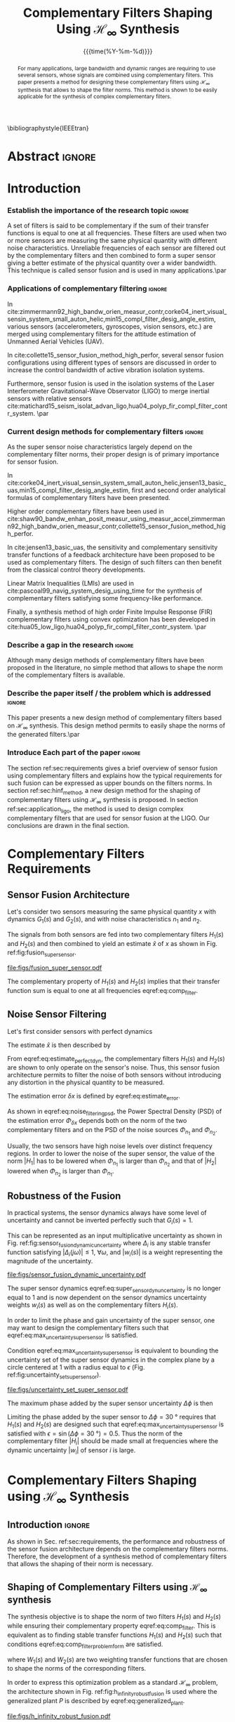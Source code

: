 #+TITLE: Complementary Filters Shaping Using $\mathcal{H}_\infty$ Synthesis
:DRAWER:
#+LATEX_CLASS: ieeeconf
#+LATEX_CLASS_OPTIONS: [letterpaper, 10 pt, conference]
#+OPTIONS: toc:nil todo:nil
#+STARTUP: overview

#+DATE: {{{time(%Y-%m-%d)}}}
#+AUTHOR: @@latex:Dehaeze Thomas\textsuperscript{1,2,$\dagger$}, Verma Mohit\textsuperscript{1,3} and Collette Christophe\textsuperscript{1,3} @@
#+AUTHOR: @@latex:\thanks{\textsuperscript{1} Precision Mechatronics Laboratory, A\&M Department, University of Liege, Belgium}@@
#+AUTHOR: @@latex:\thanks{\textsuperscript{2} European Synchrotron Radiation Facility, Grenoble, France}@@
#+AUTHOR: @@latex:\thanks{\textsuperscript{3} BEAMS Department, Free University of Brussels, Belgium}@@
#+AUTHOR: @@latex:\thanks{\textsuperscript{$\dagger$} Corresponding Author. Email: {\tt\small thomas.dehaeze@esrf.fr}}@@

#+LATEX_HEADER: \usepackage{amsmath,amssymb,amsfonts, cases}
#+LATEX_HEADER: \usepackage[noadjust,space,compress]{cite}
#+LATEX_HEADER: \usepackage{tabularx,siunitx,booktabs}
#+LATEX_HEADER: \usepackage{algorithmic, graphicx, textcomp}
#+LATEX_HEADER: \usepackage{xcolor, import, hyperref}
#+LATEX_HEADER: \usepackage[USenglish]{babel}
#+LATEX_HEADER: \setcounter{footnote}{1}
#+LATEX_HEADER: \renewcommand{\citedash}{--}
#+LATEX_HEADER: \IEEEoverridecommandlockouts

\bibliographystyle{IEEEtran}
:END:

* Build                                                            :noexport:
#+BEGIN_SRC emacs-lisp :results none
  (add-to-list 'org-latex-classes
               '("ieeeconf"
                 "\\documentclass{ieeeconf}"
                 ("\\section{%s}" . "\\section*{%s}")
                 ("\\subsection{%s}" . "\\subsection*{%s}")
                 ("\\subsubsection{%s}" . "\\subsubsection*{%s}")
                 ("\\paragraph{%s}" . "\\paragraph*{%s}")
                 ("\\subparagraph{%s}" . "\\subparagraph*{%s}"))
               )
#+END_SRC

#+BEGIN_SRC emacs-lisp :results none
  (defun delete-org-comments (backend)
    (loop for comment in (reverse (org-element-map (org-element-parse-buffer)
                                      'comment 'identity))
          do
          (setf (buffer-substring (org-element-property :begin comment)
                                  (org-element-property :end comment))
                "")))

  ;; add to export hook
  (add-hook 'org-export-before-processing-hook 'delete-org-comments)
#+END_SRC

* Abstract                                                           :ignore:
#+begin_abstract
  For many applications, large bandwidth and dynamic ranges are requiring to use several sensors, whose signals are combined using complementary filters.
  This paper presents a method for designing these complementary filters using $\mathcal{H}_\infty$ synthesis that allows to shape the filter norms.
  This method is shown to be easily applicable for the synthesis of complex complementary filters.
#+end_abstract

* Introduction
  <<sec:introduction>>

*** Establish the importance of the research topic                 :ignore:
# What are Complementary Filters
A set of filters is said to be complementary if the sum of their transfer functions is equal to one at all frequencies.
These filters are used when two or more sensors are measuring the same physical quantity with different noise characteristics. Unreliable frequencies of each sensor are filtered out by the complementary filters and then combined to form a super sensor giving a better estimate of the physical quantity over a wider bandwidth.
This technique is called sensor fusion and is used in many applications.\par

*** Applications of complementary filtering                        :ignore:
# Improve bandwidth for UAV
In cite:zimmermann92_high_bandw_orien_measur_contr,corke04_inert_visual_sensin_system_small_auton_helic,min15_compl_filter_desig_angle_estim, various sensors (accelerometers, gyroscopes, vision sensors, etc.) are merged using complementary filters for the attitude estimation of Unmanned Aerial Vehicles (UAV).
# Improving the control robustness
In cite:collette15_sensor_fusion_method_high_perfor, several sensor fusion configurations using different types of sensors are discussed in order to increase the control bandwidth of active vibration isolation systems.
# Merging of different sensor types
Furthermore, sensor fusion is used in the isolation systems of the Laser Interferometer Gravitational-Wave Observator (LIGO) to merge inertial sensors with relative sensors
cite:matichard15_seism_isolat_advan_ligo,hua04_polyp_fir_compl_filter_contr_system. \par

*** Current design methods for complementary filters               :ignore:
# Why Design of Complementary Filter is important
As the super sensor noise characteristics largely depend on the complementary filter norms, their proper design is of primary importance for sensor fusion.
# Discuss the different approach to complementary filter design
In cite:corke04_inert_visual_sensin_system_small_auton_helic,jensen13_basic_uas,min15_compl_filter_desig_angle_estim, first and second order analytical formulas of complementary filters have been presented.
# Third Order and Higher orders
Higher order complementary filters have been used in
cite:shaw90_bandw_enhan_posit_measur_using_measur_accel,zimmermann92_high_bandw_orien_measur_contr,collette15_sensor_fusion_method_high_perfor.
# Alternate Formulation
In cite:jensen13_basic_uas, the sensitivity and complementary sensitivity transfer functions of a feedback architecture have been proposed to be used as complementary filters. The design of such filters can then benefit from the classical control theory developments.
# LMI / convex Optimization
Linear Matrix Inequalities (LMIs) are used in cite:pascoal99_navig_system_desig_using_time for the synthesis of complementary filters satisfying some frequency-like performance.
# FIR Filters
Finally, a synthesis method of high order Finite Impulse Response (FIR) complementary filters using convex optimization has been developed in cite:hua05_low_ligo,hua04_polyp_fir_compl_filter_contr_system. \par

*** Describe a gap in the research                                 :ignore:
# There is a need for easy synthesis methods for complementary filters
Although many design methods of complementary filters have been proposed in the literature, no simple method that allows to shape the norm of the complementary filters is available.

*** Describe the paper itself / the problem which is addressed     :ignore:
# In this paper, we propose a synthesis method for the shaping of complementary filters using the $\mathcal{H}_\infty$ norm.\par
This paper presents a new design method of complementary filters based on $\mathcal{H}_\infty$ synthesis.
This design method permits to easily shape the norms of the generated filters.\par

*** Introduce Each part of the paper                               :ignore:
The section ref:sec:requirements gives a brief overview of sensor fusion using complementary filters and explains how the typical requirements for such fusion can be expressed as upper bounds on the filters norms.
In section ref:sec:hinf_method, a new design method for the shaping of complementary filters using $\mathcal{H}_\infty$ synthesis is proposed.
In section ref:sec:application_ligo, the method is used to design complex complementary filters that are used for sensor fusion at the LIGO.
Our conclusions are drawn in the final section.

* Complementary Filters Requirements
<<sec:requirements>>
** Sensor Fusion Architecture
<<sec:sensor_fusion>>

Let's consider two sensors measuring the same physical quantity $x$ with dynamics $G_1(s)$ and $G_2(s)$, and with noise characteristics $n_1$ and $n_2$.

The signals from both sensors are fed into two complementary filters $H_1(s)$ and $H_2(s)$ and then combined to yield an estimate $\hat{x}$ of $x$ as shown in Fig. ref:fig:fusion_super_sensor.
#+NAME: eq:comp_filter_estimate
\begin{equation}
  \hat{x} = \left(G_1 H_1 + G_2 H_2\right) x + H_1 n_1 + H_2 n_2
\end{equation}

#+name: fig:fusion_super_sensor
#+caption: Sensor fusion architecture
#+attr_latex: :scale 1
[[file:figs/fusion_super_sensor.pdf]]

The complementary property of $H_1(s)$ and $H_2(s)$ implies that their transfer function sum is equal to one at all frequencies eqref:eq:comp_filter.
#+NAME: eq:comp_filter
\begin{equation}
  H_1(s) + H_2(s) = 1
\end{equation}

** Noise Sensor Filtering
<<sec:noise_filtering>>

Let's first consider sensors with perfect dynamics
#+name: eq:perfect_dynamics
\begin{equation}
  G_1(s) = G_2(s) = 1
\end{equation}

The estimate $\hat{x}$ is then described by
#+NAME: eq:estimate_perfect_dyn
\begin{equation}
  \hat{x} = x + H_1 n_1 + H_2 n_2
\end{equation}

From eqref:eq:estimate_perfect_dyn, the complementary filters $H_1(s)$ and $H_2(s)$ are shown to only operate on the sensor's noise.
Thus, this sensor fusion architecture permits to filter the noise of both sensors without introducing any distortion in the physical quantity to be measured.

The estimation error $\delta x$ is defined by eqref:eq:estimate_error.
#+NAME: eq:estimate_error
\begin{equation}
  \delta x \triangleq \hat{x} - x = H_1 n_1 + H_2 n_2
\end{equation}

As shown in eqref:eq:noise_filtering_psd, the Power Spectral Density (PSD) of the estimation error $\Phi_{\delta x}$ depends both on the norm of the two complementary filters and on the PSD of the noise sources $\Phi_{n_1}$ and $\Phi_{n_2}$.
#+NAME: eq:noise_filtering_psd
\begin{equation}
  \Phi_{\delta x} = \left|H_1\right|^2 \Phi_{n_1} + \left|H_2\right|^2 \Phi_{n_2}
\end{equation}

Usually, the two sensors have high noise levels over distinct frequency regions.
In order to lower the noise of the super sensor, the value of the norm $|H_1|$ has to be lowered when $\Phi_{n_1}$ is larger than $\Phi_{n_2}$ and that of $|H_2|$ lowered when $\Phi_{n_2}$ is larger than $\Phi_{n_1}$.

# Thus, the noise of the super sensor is determined by the norm of the complementary filters.

** Robustness of the Fusion
<<sec:fusion_robustness>>

In practical systems, the sensor dynamics always have some level of uncertainty and cannot be inverted perfectly such that $G_i(s) = 1$.

This can be represented as an input multiplicative uncertainty as shown in Fig. ref:fig:sensor_fusion_dynamic_uncertainty where $\Delta_i$ is any stable transfer function satisfying $|\Delta_i(j\omega)| \le 1,\ \forall\omega$, and $|w_i(s)|$ is a weight representing the magnitude of the uncertainty.

#+name: fig:sensor_fusion_dynamic_uncertainty
#+caption: Sensor fusion architecture with sensor dynamics uncertainty
#+attr_latex: :scale 1
[[file:figs/sensor_fusion_dynamic_uncertainty.pdf]]

The super sensor dynamics eqref:eq:super_sensor_dyn_uncertainty is no longer equal to $1$ and is now dependent on the sensor dynamics uncertainty weights $w_i(s)$ as well as on the complementary filters $H_i(s)$.
#+name: eq:super_sensor_dyn_uncertainty
\begin{equation}
  \frac{\hat{x}}{x} = 1 + w_1(s) H_1(s) \Delta_1(s) + w_2(s) H_2(s) \Delta_2(s)
\end{equation}

In order to limit the phase and gain uncertainty of the super sensor, one may want to design the complementary filters such that eqref:eq:max_uncertainty_super_sensor is satisfied.
#+name: eq:max_uncertainty_super_sensor
\begin{equation}
  \begin{aligned}
    & \left|w_1 H_1 \Delta_1\right| + \left|w_2 H_2 \Delta_2\right| \le \epsilon \quad \forall\omega,\ \forall \Delta_1, \forall \Delta_2\\
    \Leftrightarrow & \left|w_1 H_1\right| + \left|w_2 H_2\right| \le \epsilon \quad \forall\omega
  \end{aligned}
\end{equation}

Condition eqref:eq:max_uncertainty_super_sensor is equivalent to bounding the uncertainty set of the super sensor dynamics in the complex plane by a circle centered at $1$ with a radius equal to $\epsilon$ (Fig. ref:fig:uncertainty_set_super_sensor).

#+name: fig:uncertainty_set_super_sensor
#+caption: Uncertainty set of the super sensor dynamics
#+attr_latex: :scale 1
[[file:figs/uncertainty_set_super_sensor.pdf]]

The maximum phase added by the super sensor uncertainty $\Delta\phi$ is then
#+name: eq:max_phase_uncertainty
\begin{equation}
    \Delta \phi = \arcsin\left( \epsilon \right)
\end{equation}

Limiting the phase added by the super sensor to $\Delta \phi = \SI{30}{\degree}$ requires that $H_1(s)$ and $H_2(s)$ are designed such that eqref:eq:max_uncertainty_super_sensor is satisfied with $\epsilon = \sin(\Delta\phi = \SI{30}{\degree}) = 0.5$.
Thus the norm of the complementary filter $|H_i|$ should be made small at frequencies where the dynamic uncertainty $|w_i|$ of sensor $i$ is large.

* Complementary Filters Shaping using $\mathcal{H}_\infty$ Synthesis
<<sec:hinf_method>>
** Introduction                                                     :ignore:
As shown in Sec. ref:sec:requirements, the performance and robustness of the sensor fusion architecture depends on the complementary filters norms.
Therefore, the development of a synthesis method of complementary filters that allows the shaping of their norm is necessary.

** Shaping of Complementary Filters using $\mathcal{H}_\infty$ synthesis
<<sec:hinf_synthesis>>
The synthesis objective is to shape the norm of two filters $H_1(s)$ and $H_2(s)$ while ensuring their complementary property eqref:eq:comp_filter.
This is equivalent as to finding stable transfer functions $H_1(s)$ and $H_2(s)$ such that conditions eqref:eq:comp_filter_problem_form are satisfied.
#+NAME: eq:comp_filter_problem_form
\begin{subequations}
  \begin{align}
  & H_1(s) + H_2(s) = 1 \label{eq:hinf_cond_complementarity} \\
  & |H_1(j\omega)| \le \frac{1}{|W_1(j\omega)|} \quad \forall\omega \label{eq:hinf_cond_h1} \\
  & |H_2(j\omega)| \le \frac{1}{|W_2(j\omega)|} \quad \forall\omega \label{eq:hinf_cond_h2}
  \end{align}
\end{subequations}
where $W_1(s)$ and $W_2(s)$ are two weighting transfer functions that are chosen to shape the norms of the corresponding filters.

In order to express this optimization problem as a standard $\mathcal{H}_\infty$ problem, the architecture shown in Fig. ref:fig:h_infinity_robust_fusion is used where the generalized plant $P$ is described by eqref:eq:generalized_plant.
#+NAME: eq:generalized_plant
\begin{equation}
  \begin{bmatrix} z_1 \\ z_2 \\ v \end{bmatrix} = P(s) \begin{bmatrix} w\\u \end{bmatrix}; \quad P(s) = \begin{bmatrix}W_1(s) & -W_1(s) \\ 0 & W_2(s) \\  1 & 0 \end{bmatrix}
\end{equation}

#+name: fig:h_infinity_robust_fusion
#+caption: Architecture used for $\mathcal{H}_\infty$ synthesis of complementary filters
#+attr_latex: :scale 1
[[file:figs/h_infinity_robust_fusion.pdf]]

The $\mathcal{H}_\infty$ filter design problem is then to find a stable filter $H_2(s)$ which based on $v$, generates a signal $u$ such that the $\mathcal{H}_\infty$ norm from $w$ to $[z_1, \ z_2]$ is less than one eqref:eq:hinf_syn_obj.
#+NAME: eq:hinf_syn_obj
\begin{equation}
  \left\|\begin{matrix} \left[1 - H_2(s)\right] W_1(s) \\ H_2(s) W_2(s) \end{matrix}\right\|_\infty \le 1
\end{equation}

This is equivalent to having eqref:eq:hinf_problem by defining $H_1(s)$ as the complementary filter of $H_2(s)$ eqref:eq:definition_H1.
#+NAME: eq:hinf_problem
\begin{equation}
  \left\|\begin{matrix} H_1(s) W_1(s) \\ H_2(s) W_2(s) \end{matrix}\right\|_\infty \le 1
\end{equation}

#+name: eq:definition_H1
\begin{equation}
  H_1(s) \triangleq 1 - H_2(s)
\end{equation}

The complementary condition eqref:eq:hinf_cond_complementarity is ensured by eqref:eq:definition_H1.
The conditions eqref:eq:hinf_cond_h1 and eqref:eq:hinf_cond_h2 on the filters shapes are satisfied by eqref:eq:hinf_problem.
Therefore, all the conditions eqref:eq:comp_filter_problem_form are satisfied using this synthesis method based on $\mathcal{H}_\infty$ synthesis, and thus it permits to shape complementary filters as desired.

** Weighting Functions Design
<<sec:hinf_weighting_func>>
The proper design of the weighting functions is of primary importance for the success of the presented complementary filters $\mathcal{H}_\infty$ synthesis.

First, only proper, stable and minimum phase transfer functions should be used.
Second, the order of the weights should stay reasonably small in order to reduce the computational costs associated with the solving of the optimization problem and for the physical implementation of the filters (the order of the synthesized filters being equal to the sum of the weighting functions order).
Third, one should not forget the fundamental limitations imposed by the complementary property eqref:eq:comp_filter.
This implies for instance that $|H_1(j\omega)|$ and $|H_2(j\omega)|$ cannot be made small at the same time.

# Explain why we propose such weighting function
When designing complementary filters, it is usually desired to specify the slope of the filter, its crossover frequency and its gain at low and high frequency.
To help with the design of the weighting functions such that the above specification can be easily expressed, the following formula is proposed.
#+name: eq:weight_formula
\begin{equation}
  W(s) = \left( \frac{
           \hfill{} \frac{1}{\omega_0} \sqrt{\frac{1 - \left(\frac{G_0}{G_c}\right)^{\frac{2}{n}}}{1 - \left(\frac{G_c}{G_\infty}\right)^{\frac{2}{n}}}} s + \left(\frac{G_0}{G_c}\right)^{\frac{1}{n}}
         }{
           \left(\frac{1}{G_\infty}\right)^{\frac{1}{n}} \frac{1}{\omega_0} \sqrt{\frac{1 - \left(\frac{G_0}{G_c}\right)^{\frac{2}{n}}}{1 - \left(\frac{G_c}{G_\infty}\right)^{\frac{2}{n}}}} s + \left(\frac{1}{G_c}\right)^{\frac{1}{n}}
         }\right)^n
\end{equation}
The parameters permit to specify:
- the low frequency gain: $G_0 = lim_{\omega \to 0} |W(j\omega)|$
- the high frequency gain: $G_\infty = lim_{\omega \to \infty} |W(j\omega)|$
- the absolute gain at $\omega_0$: $G_c = |W(j\omega_0)|$
- the absolute slope between high and low frequency: $n$

The parameters $G_0$, $G_c$ and $G_\infty$ should either satisfy condition eqref:eq:cond_formula_1 or eqref:eq:cond_formula_2.
#+NAME: eq:condition_params_formula
\begin{subequations}
  \begin{align}
    G_0 < 1 < G_\infty \text{ and } G_0 < G_c < G_\infty \label{eq:cond_formula_1}\\
    G_\infty < 1 < G_0 \text{ and } G_\infty < G_c < G_0 \label{eq:cond_formula_2}
  \end{align}
\end{subequations}

The general shape of a weighting function generated using eqref:eq:weight_formula is shown in Fig. ref:fig:weight_formula.

#+name: fig:weight_formula
#+caption: Magnitude of a weighting function generated using the proposed formula eqref:eq:weight_formula, $G_0 = 1e^{-3}$, $G_\infty = 10$, $\omega_c = \SI{10}{Hz}$, $G_c = 2$, $n = 3$
#+attr_latex: :scale 1
[[file:figs/weight_formula.pdf]]

** Validation of the proposed synthesis method
<<sec:hinf_example>>
Let's validate the proposed design method of complementary filters with a simple example where two complementary filters $H_1(s)$ and $H_2(s)$ have to be designed such that:
- the merging frequency is around $\SI{10}{Hz}$
- the slope of $|H_1(j\omega)|$ is $-2$ above $\SI{10}{Hz}$
- the slope of $|H_2(j\omega)|$ is $+3$ below $\SI{10}{Hz}$
- the gain of both filters is equal to $10^{-3}$ away from the merging frequency

The weighting functions $W_1(s)$ and $W_2(s)$ are designed using eqref:eq:weight_formula.
The parameters used are summarized in table ref:tab:weights_params and the magnitude of the weighting functions is shown in Fig. ref:fig:hinf_synthesis_results.

#+name: tab:weights_params
#+caption: Parameters used for $W_1(s)$ and $W_2(s)$
#+ATTR_LATEX: :environment tabularx :width 0.5\linewidth :align Xcc
#+ATTR_LATEX: :center t :booktabs t :float t
| Parameter              | $W_1(s)$ | $W_2(s)$ |
|------------------------+----------+----------|
| $G_0$                  | $0.1$    | $1000$   |
| $G_\infty$             | $1000$   | $0.1$    |
| $\omega_c$ [$\si{Hz}$] | $11$     | $10$     |
| $G_c$                  | $0.5$    | $0.5$    |
| $n$                    | $2$      | $3$      |

The bode plots of the obtained complementary filters are shown in Fig. ref:fig:hinf_synthesis_results and their transfer functions in the Laplace domain are given below.
\begin{align*}
  H_1(s) &= \frac{10^{-8} (s+6.6e^9) (s+3450)^2 (s^2 + 49s + 895)}{(s+6.6e^4) (s^2 + 106 s + 3e^3) (s^2 + 72s + 3580)}\\
  H_2(s) &= \frac{(s+6.6e^4) (s+160) (s+4)^3}{(s+6.6e^4) (s^2 + 106 s + 3e^3) (s^2 + 72s + 3580)}
\end{align*}

#+name: fig:hinf_synthesis_results
#+caption: Frequency response of the weighting functions and complementary filters obtained using $\mathcal{H}_\infty$ synthesis
#+attr_latex: :scale 1
[[file:figs/hinf_synthesis_results.pdf]]

** Synthesis of Three Complementary Filters
<<sec:hinf_three_comp_filters>>

*** Why it is used sometimes                                       :ignore:
Some applications may require to merge more than two sensors.
In such a case, it is necessary to design as many complementary filters as the number of sensors used.

*** Mathematical Problem                                           :ignore:
The synthesis problem is then to compute $n$ stable transfer functions $H_i(s)$ such that eqref:eq:hinf_problem_gen is satisfied.
#+NAME: eq:hinf_problem_gen
\begin{subequations}
  \begin{align}
  & \sum_{i=0}^n H_i(s) = 1 \label{eq:hinf_cond_compl_gen} \\
  & \left| H_i(j\omega) \right| < \frac{1}{\left| W_i(j\omega) \right|}, \quad \forall \omega,\ i = 1 \dots n \label{eq:hinf_cond_perf_gen}
  \end{align}
\end{subequations}

*** H-Infinity Architecture                                        :ignore:
The synthesis method is generalized here for the synthesis of three complementary filters using the architecture shown in Fig. ref:fig:comp_filter_three_hinf.

The $\mathcal{H}_\infty$ synthesis objective applied on $P(s)$ is to design two stable filters $H_2(s)$ and $H_3(s)$ such that the $\mathcal{H}_\infty$ norm of the transfer function from $w$ to $[z_1,\ z_2, \ z_3]$ is less than one eqref:eq:hinf_syn_obj_three.
#+name: eq:hinf_syn_obj_three
\begin{equation}
  \left\| \begin{matrix} \left[1 - H_2(s) - H_3(s)\right] W_1(s) \\ H_2(s) W_2(s) \\ H_3(s) W_3(s) \end{matrix} \right\|_\infty \le 1
\end{equation}

#+name: fig:comp_filter_three_hinf
#+caption: Architecture for $\mathcal{H}_\infty$ synthesis of three complementary filters
#+attr_latex: :scale 1
[[file:figs/comp_filter_three_hinf.pdf]]

By choosing $H_1(s) \triangleq 1 - H_2(s) - H_3(s)$, the proposed $\mathcal{H}_\infty$ synthesis solves the design problem eqref:eq:hinf_problem_gen. \par

*** Example of generated complementary filters                     :ignore:
An example is given to validate the method where three sensors are used in different frequency bands (up to $\SI{1}{Hz}$, from $1$ to $\SI{10}{Hz}$ and above $\SI{10}{Hz}$ respectively).
Three weighting functions are designed using eqref:eq:weight_formula and shown by dashed curves in Fig. ref:fig:hinf_three_synthesis_results.
The bode plots of the obtained complementary filters are shown in Fig. ref:fig:hinf_three_synthesis_results.

#+name: fig:hinf_three_synthesis_results
#+caption: Frequency response of the weighting functions and three complementary filters obtained using $\mathcal{H}_\infty$ synthesis
#+attr_latex: :scale 1
[[file:figs/hinf_three_synthesis_results.pdf]]

* Application: Design of Complementary Filters used in the Active Vibration Isolation System at the LIGO
<<sec:application_ligo>>
** Introduction                                                     :ignore:
Several complementary filters are used in the active isolation system at the LIGO cite:hua05_low_ligo,hua04_polyp_fir_compl_filter_contr_system.
The requirements on those filters are very tight and thus their design is complex.
The approach used in cite:hua05_low_ligo for their design is to write the synthesis of complementary FIR filters as a convex optimization problem.
The obtained FIR filters are compliant with the requirements. However they are of very high order so their implementation is quite complex.

The effectiveness of the proposed method is demonstrated by designing complementary filters with the same requirements as the one described in cite:hua05_low_ligo.

** Complementary Filters Specifications
<<sec:ligo_specifications>>
The specifications for one pair of complementary filters used at the LIGO are summarized below (for further details, refer to cite:hua04_polyp_fir_compl_filter_contr_system):
- From $0$ to $\SI{0.008}{Hz}$, the magnitude of the filter's transfer function should be less or equal to $8 \times 10^{-4}$
- Between $\SI{0.008}{Hz}$ to $\SI{0.04}{Hz}$, the filter should attenuate the input signal proportional to frequency cubed
- Between $\SI{0.04}{Hz}$ to $\SI{0.1}{Hz}$, the magnitude of the transfer function should be less than $3$
- Above $\SI{0.1}{Hz}$, the magnitude of the complementary filter should be less than $0.045$

The specifications are represented by the dashed lines in Fig. ref:fig:ligo_weights.

** Weighting Functions Design
<<sec:ligo_weights>>
The weighting functions should be designed such that their inverse magnitude is as close as possible to the specifications in order to not over-constrain the synthesis problem.
However, the order of each weight should stay reasonably small in order to reduce the computational costs of the optimization problem as well as for the physical implementation of the filters.

A Type I Chebyshev filter of order $20$ is used as the weighting transfer function $w_L(s)$ corresponding to the low pass filter. For the one corresponding to the high pass filter $w_H(s)$, a $7^{\text{th}}$ order transfer function is designed.
The magnitudes of the weighting functions inverse are shown in Fig. ref:fig:ligo_weights.

#+name: fig:ligo_weights
#+caption: Specifications and weighting functions magnitude used for $\mathcal{H}_\infty$ synthesis
#+attr_latex: :scale 1
[[file:figs/ligo_weights.pdf]]

** $\mathcal{H}_\infty$ Synthesis
<<sec:ligo_results>>
$\mathcal{H}_\infty$ synthesis is performed using the architecture shown in Fig. ref:eq:generalized_plant.
The complementary filters obtained are of order $27$.
In Fig. ref:fig:comp_fir_ligo_hinf, their bode plot is compared with the FIR filters of order 512 obtained in cite:hua05_low_ligo.
They are found to be very close to each other and this shows the effectiveness of the proposed synthesis method.

#+name: fig:comp_fir_ligo_hinf
#+caption: Comparison of the FIR filters (solid) designed in cite:hua05_low_ligo with the filters obtained with $\mathcal{H}_\infty$ synthesis (dashed)
#+attr_latex: :scale 1
[[file:figs/comp_fir_ligo_hinf.pdf]]

* Conclusion
  <<sec:conclusion>>
This paper has shown how complementary filters can be used to combine multiple sensors in order to obtain a super sensor.
Typical specification on the super sensor noise and on the robustness of the sensor fusion has been shown to be linked to the norm of the complementary filters.
Therefore, a synthesis method that permits the shaping of the complementary filters norms has been proposed and has been successfully applied for the design of complex filters.
Future work will aim at further developing this synthesis method for the robust and optimal synthesis of complementary filters used in sensor fusion.

* Acknowledgment
This research benefited from a FRIA grant from the French Community of Belgium.

* Bibliography                                                       :ignore:
\bibliography{ref}
